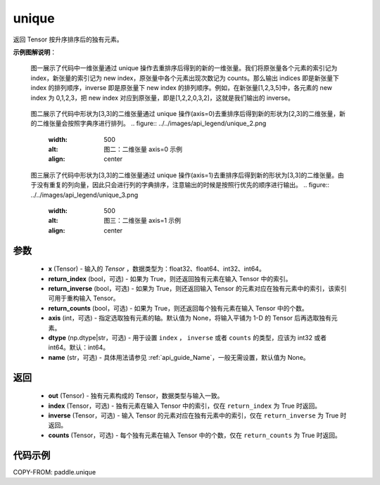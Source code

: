 .. _cn_api_paddle_unique:

unique
-------------------------------

.. py:function:: paddle.unique(x, return_index=False, return_inverse=False, return_counts=False, axis=None, dtype="int64", name=None)

返回 Tensor 按升序排序后的独有元素。

**示例图解说明**：

    图一展示了代码中一维张量通过 unique 操作去重排序后得到的新的一维张量。我们将原张量各个元素的索引记为 index，新张量的索引记为 new index，原张量中各个元素出现次数记为 counts。那么输出 indices 即是新张量下 index 的排列顺序，inverse 即是原张量下 new index 的排列顺序。例如，在新张量[1,2,3,5]中，各元素的 new index 为 0,1,2,3，把 new index 对应到原张量，即是[1,2,2,0,3,2]，这就是我们输出的 inverse。

    .. figure:: ../../images/api_legend/unique_1.png
       :width: 500
       :alt: 图一：一维张量示例
       :align: center

    图二展示了代码中形状为[3,3]的二维张量通过 unique 操作(axis=0)去重排序后得到新的形状为[2,3]的二维张量，新的二维张量会按照字典序进行排列。
    .. figure:: ../../images/api_legend/unique_2.png
       :width: 500
       :alt: 图二：二维张量 axis=0 示例
       :align: center

    图三展示了代码中形状为[3,3]的二维张量通过 unique 操作(axis=1)去重排序后得到新的形状为[3,3]的二维张量。由于没有重复的列向量，因此只会进行列的字典排序，注意输出的时候是按照行优先的顺序进行输出。
    .. figure:: ../../images/api_legend/unique_3.png
       :width: 500
       :alt: 图三：二维张量 axis=1 示例
       :align: center

参数
::::::::::::

    - **x** (Tensor) - 输入的 `Tensor` ，数据类型为：float32、float64、int32、int64。
    - **return_index** (bool，可选) - 如果为 True，则还返回独有元素在输入 Tensor 中的索引。
    - **return_inverse** (bool，可选) - 如果为 True，则还返回输入 Tensor 的元素对应在独有元素中的索引，该索引可用于重构输入 Tensor。
    - **return_counts** (bool，可选) - 如果为 True，则还返回每个独有元素在输入 Tensor 中的个数。
    - **axis** (int，可选) - 指定选取独有元素的轴。默认值为 None，将输入平铺为 1-D 的 Tensor 后再选取独有元素。
    - **dtype** (np.dtype|str，可选) - 用于设置 ``index`` ， ``inverse`` 或者 ``counts`` 的类型，应该为 int32 或者 int64。默认：int64。
    - **name** (str，可选) - 具体用法请参见 :ref:`api_guide_Name`，一般无需设置，默认值为 None。


返回
::::::::::::

    - **out** (Tensor) - 独有元素构成的 Tensor，数据类型与输入一致。
    - **index** (Tensor，可选) - 独有元素在输入 Tensor 中的索引，仅在 ``return_index`` 为 True 时返回。
    - **inverse** (Tensor，可选) - 输入 Tensor 的元素对应在独有元素中的索引，仅在 ``return_inverse`` 为 True 时返回。
    - **counts** (Tensor，可选) - 每个独有元素在输入 Tensor 中的个数，仅在 ``return_counts`` 为 True 时返回。

代码示例
::::::::::::

COPY-FROM: paddle.unique
